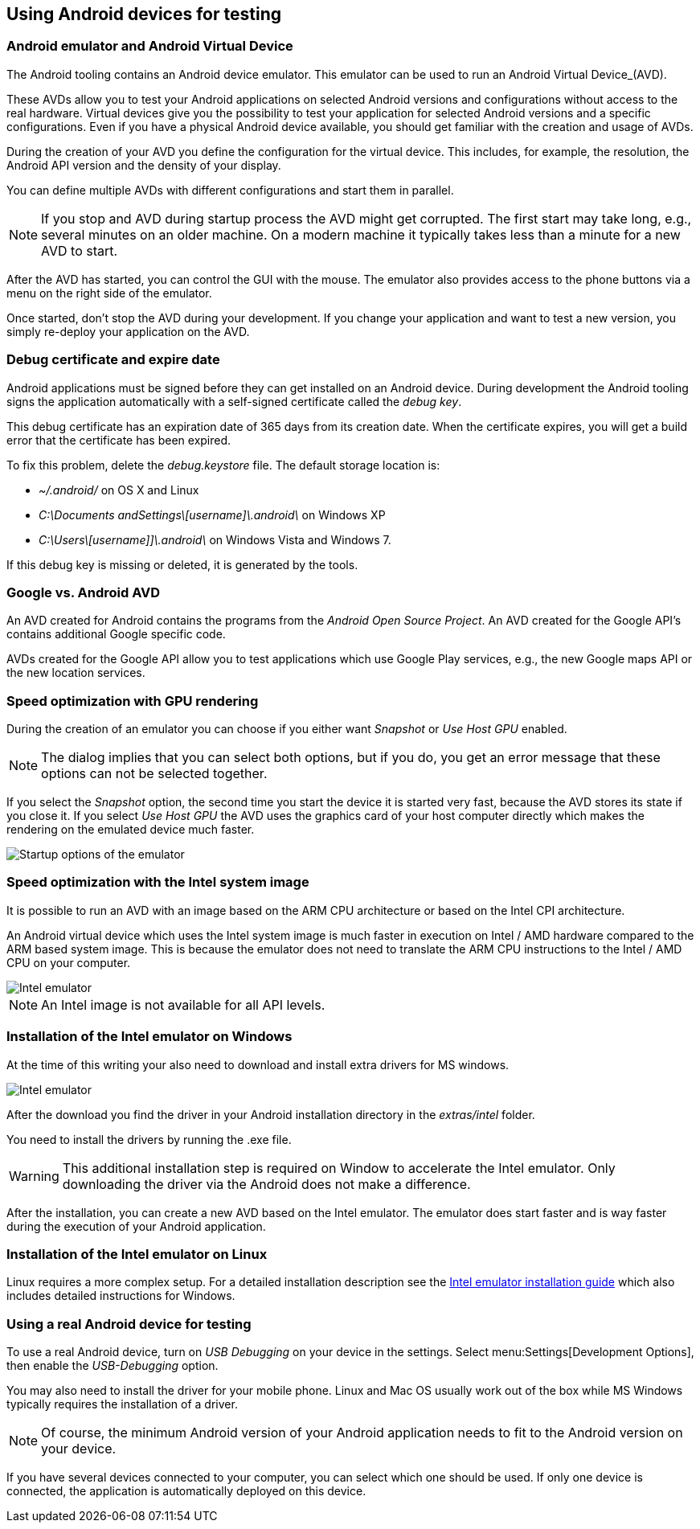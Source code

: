 == Using Android devices for testing

=== Android emulator and Android Virtual Device

The Android tooling contains an Android device emulator.
This emulator can be used to run an Android Virtual Device_(AVD).

These AVDs allow you to test your Android applications on selected Android versions and configurations without access to the real hardware.
Virtual devices give you the possibility to test your application for selected Android versions and a specific configurations.
Even if you have a physical Android device available, you should get familiar with the creation and usage of AVDs.


During the creation of your AVD you define the configuration for the virtual device.
This includes, for example, the resolution, the Android API version and the density of your display.

You can define multiple AVDs with different configurations and start them in parallel. 


[NOTE]
====
If you stop and AVD during startup process the AVD might get corrupted. 
The first start may take long, e.g., several minutes on an older machine.
On a modern machine it typically takes less than a minute for a new AVD to start.
====

After the AVD has started, you can control the GUI with the mouse.
The emulator also provides access to the phone buttons via a menu on the right side of the emulator.

Once started, don't stop the AVD during your development.
If you change your application and want to test a new version, you simply re-deploy your application on the AVD.


=== Debug certificate and expire date

(((Debug certificate)))
(((Debug certificate)))
Android applications must be signed before they can get installed on an Android device. 
During development the Android tooling signs the application automatically with a self-signed certificate called the _debug key_.


This debug certificate has an expiration date of 365 days from its creation date.
When the certificate expires, you will get a build error that the certificate has been expired.


To fix this problem, delete the _debug.keystore_ file.
The default storage location is:

* _~/.android/_ on OS X and Linux
* _C:\Documents andSettings\[username]\.android\_ on Windows XP
* _C:\Users\[username]]\.android\_ on Windows Vista and Windows 7.

If this debug key is missing or deleted, it is generated by the tools.

=== Google vs. Android AVD


An AVD created for Android contains the programs from the _Android Open Source Project_.
An AVD created for the Google API's contains additional Google specific code.

AVDs created for the Google API allow you to test applications which use Google Play services, e.g., the new Google maps API or the new location services.



=== Speed optimization with GPU rendering

During the creation of an emulator you can choose if you either want _Snapshot_ or _Use Host GPU_ enabled.

[NOTE]
====
The dialog implies that you can select both options, but if you do, you get an error message that these options can not be selected together.
====

If you select the _Snapshot_ option, the second time you start the device it is started very fast, because the AVD stores its state if you close it. 
If you select _Use Host GPU_ the AVD uses the graphics card of your host computer directly which makes the rendering on the emulated device much faster.

image::emulator_faststartup.png[Startup options of the emulator]

=== Speed optimization with the Intel system image

It is possible to run an AVD with an image based on the ARM CPU architecture or based on the Intel CPI architecture.

An Android virtual device which uses the Intel system image is much faster in execution on Intel / AMD hardware compared to the ARM based system image. 
This is because the emulator does not need to translate the ARM CPU instructions to the Intel / AMD CPU on your computer.

image::intelemulator10.png[Intel emulator]

NOTE: An Intel image is not available for all API levels.

=== Installation of the Intel emulator on Windows

At the time of this writing your also need to download and install extra drivers for MS windows.

image::intelemulator20.png[Intel emulator]


After the download you find the driver in your Android installation directory in the _extras/intel_ folder. 

You need to install the drivers by running the .exe file.

[WARNING]
====
This additional installation step is required on Window to accelerate the Intel emulator.
Only downloading the driver via the Android does not make a difference.
====

After the installation, you can create a new AVD based on the Intel emulator. 
The emulator does start faster and is way faster during the execution of your Android application.

=== Installation of the Intel emulator on Linux

Linux requires a more complex setup. 
For a detailed installation description see the https://software.intel.com/en-us/android/articles/intel-hardware-accelerated-execution-manager[Intel emulator installation guide] which also includes detailed instructions for Windows.


=== Using a real Android device for testing

To use a real Android device, turn on _USB Debugging_ on your device in the settings. 
Select menu:Settings[Development Options], then enable the _USB-Debugging_ option.

You may also need to install the driver for your mobile phone.
Linux and Mac OS usually work out of the box while MS Windows typically requires the installation of a driver.

[NOTE]
====
Of course, the minimum Android version of your Android application needs to fit to the Android version on your device.
====

If you have several devices connected to your computer, you can select which one should be used. 
If only one device is connected, the application is automatically deployed on this device.


